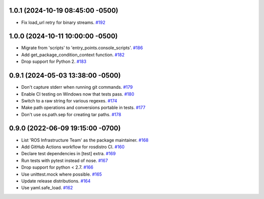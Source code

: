 1.0.1 (2024-10-19 08:45:00 -0500)
---------------------------------

- Fix load_url retry for binary streams. `#192 <https://github.com/ros-infrastructure/rosdistro/pull/192>`_

1.0.0 (2024-10-11 10:00:00 -0500)
---------------------------------

- Migrate from 'scripts' to 'entry_points.console_scripts'. `#186 <https://github.com/ros-infrastructure/rosdistro/pull/186>`_
- Add get_package_condition_context function. `#182 <https://github.com/ros-infrastructure/rosdistro/pull/182>`_
- Drop support for Python 2. `#183 <https://github.com/ros-infrastructure/rosdistro/pull/183>`_

0.9.1 (2024-05-03 13:38:00 -0500)
---------------------------------

- Don't capture stderr when running git commands. `#179 <https://github.com/ros-infrastructure/rosdistro/issues/179>`_
- Enable CI testing on Windows now that tests pass. `#180 <https://github.com/ros-infrastructure/rosdistro/issues/180>`_
- Switch to a raw string for various regexes. `#174 <https://github.com/ros-infrastructure/rosdistro/issues/174>`_
- Make path operations and conversions portable in tests. `#177 <https://github.com/ros-infrastructure/rosdistro/issues/177>`_
- Don't use os.path.sep for creating tar paths. `#178 <https://github.com/ros-infrastructure/rosdistro/issues/178>`_

0.9.0 (2022-06-09 19:15:00 -0700)
---------------------------------

- List 'ROS Infrastructure Team' as the package maintainer. `#168 <https://github.com/ros-infrastructure/rosdistro/issues/168>`_
- Add GitHub Actions workflow for rosdistro CI. `#160 <https://github.com/ros-infrastructure/rosdistro/issues/160>`_
- Declare test dependencies in [test] extra. `#169 <https://github.com/ros-infrastructure/rosdistro/issues/169>`_
- Run tests with pytest instead of nose. `#167 <https://github.com/ros-infrastructure/rosdistro/issues/167>`_
- Drop support for python < 2.7. `#166 <https://github.com/ros-infrastructure/rosdistro/issues/166>`_
- Use unittest.mock where possible. `#165 <https://github.com/ros-infrastructure/rosdistro/issues/165>`_
- Update release distributions. `#164 <https://github.com/ros-infrastructure/rosdistro/issues/164>`_
- Use yaml.safe_load. `#162 <https://github.com/ros-infrastructure/rosdistro/issues/162>`_
